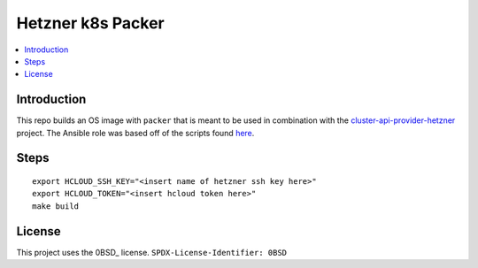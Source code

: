Hetzner k8s Packer
==================

.. contents::
   :local:

Introduction
------------
This repo builds an OS image with ``packer`` that is meant to be used in
combination with the cluster-api-provider-hetzner_ project.
The Ansible role was based off of the scripts found here_.


Steps
-----
::

  export HCLOUD_SSH_KEY="<insert name of hetzner ssh key here>"
  export HCLOUD_TOKEN="<insert hcloud token here>"
  make build


License
-------

This project uses the 0BSD_ license.
``SPDX-License-Identifier: 0BSD``

.. _cluster-api-provider-hetzner: https://github.com/syself/cluster-api-provider-hetzner
.. _here: https://github.com/syself/cluster-api-provider-hetzner/tree/e7b7a8233b1ac97abd1f689d17ad29dbc4ffc4c6/templates/node-image/1.23.4-fedora-35-crio/scripts
